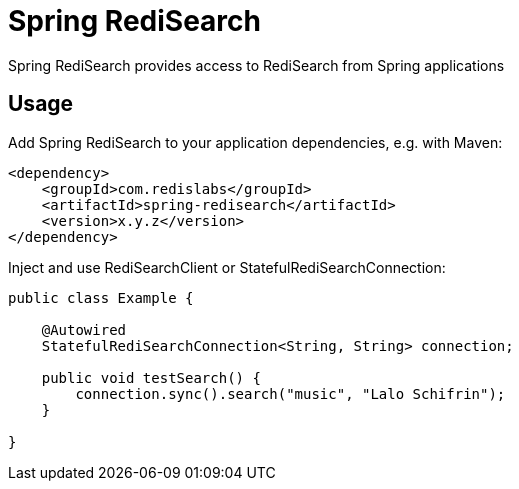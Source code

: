 = Spring RediSearch
ifdef::env-github[]
:badges:
:tag: master
:!toc-title:
:tip-caption: :bulb:
:note-caption: :paperclip:
:important-caption: :heavy_exclamation_mark:
:caution-caption: :fire:
:warning-caption: :warning:
endif::[]

// Badges
ifdef::badges[]
image:https://img.shields.io/github/license/RediSearch/spring-redisearch.svg["License", link="https://github.com/RediSearch/spring-redisearch"]
image:https://img.shields.io/github/release/RediSearch/spring-redisearch.svg["Latest", link="https://github.com/RediSearch/spring-redisearch/releases/latest"]
image:https://img.shields.io/badge/Forum-RediSearch-blue["Forums", link="https://forum.redislabs.com/c/modules/redisearch/"]
image:https://img.shields.io/discord/697882427875393627?style=flat-square["Discord", link="https://discord.gg/xTbqgTB"]
endif::[]

Spring RediSearch provides access to RediSearch from Spring applications

== Usage

Add Spring RediSearch to your application dependencies, e.g. with Maven:

```
<dependency>
    <groupId>com.redislabs</groupId>
    <artifactId>spring-redisearch</artifactId>
    <version>x.y.z</version>
</dependency>
```

Inject and use RediSearchClient or StatefulRediSearchConnection:

[source,java]
----
public class Example {

    @Autowired
    StatefulRediSearchConnection<String, String> connection;

    public void testSearch() {
        connection.sync().search("music", "Lalo Schifrin");
    }

}
----
